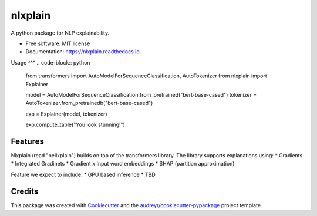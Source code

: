 ========
nlxplain
========


.. image:: https://img.shields.io/pypi/v/nlxplain.svg
        :target: https://pypi.python.org/pypi/nlxplain

.. image:: https://img.shields.io/travis/g8a9/nlxplain.svg
        :target: https://travis-ci.com/g8a9/nlxplain

.. image:: https://readthedocs.org/projects/nlxplain/badge/?version=latest
        :target: https://nlxplain.readthedocs.io/en/latest/?version=latest
        :alt: Documentation Status



A python package for NLP explainability.



* Free software: MIT license
* Documentation: https://nlxplain.readthedocs.io.

Usage
^^^
.. code-block:: python
        from transformers import AutoModelForSequenceClassification, AutoTokenizer
        from nlxplain import Explainer

        model = AutoModelForSequenceClassification.from_pretrained("bert-base-cased")
        tokenizer = AutoTokenizer.from_pretrainedb("bert-base-cased")

        exp = Explainer(model, tokenizer)

        exp.compute_table("You look stunning!")



Features
--------

Nlxplain (read "nellxplain") builds on top of the transformers library. The library supports explanations using:
* Gradients
* Integrated Gradinets
* Gradient x Input word embeddings
* SHAP (partition approximation)

Feature we expect to include:
* GPU based inference
* TBD

Credits
-------

This package was created with Cookiecutter_ and the `audreyr/cookiecutter-pypackage`_ project template.

.. _Cookiecutter: https://github.com/audreyr/cookiecutter
.. _`audreyr/cookiecutter-pypackage`: https://github.com/audreyr/cookiecutter-pypackage
